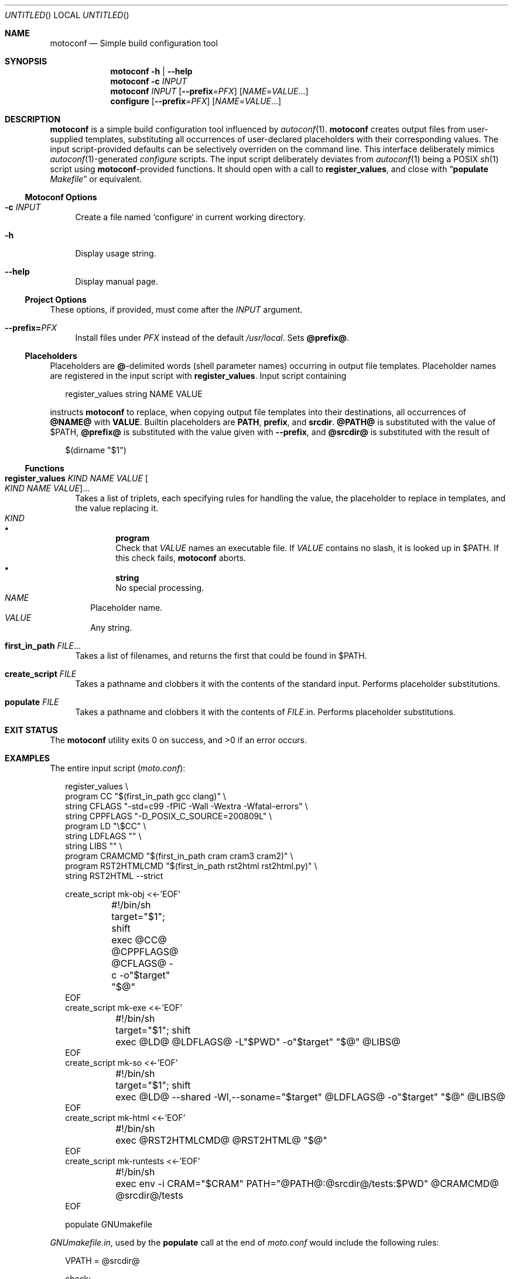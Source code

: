 .\" This document is in the public domain.
.\" vim: fdm=marker cms=.\\"\ %s
.
.\" FRONT MATTER {{{
.Dd Feb 28, 2015
.Os
.Dt MOTOCONF 1
.
.Sh NAME
.Nm motoconf
.Nd Simple build configuration tool
.\" FRONT MATTER }}}
.
.\" SYNOPSIS {{{
.Sh SYNOPSIS
.Nm
.Fl h | \-help
.Nm
.Fl c Ar INPUT
.Nm
.Ar INPUT
.Op Fl \-prefix Ns = Ns Ar PFX
.Op Ar NAME Ns = Ns Ar VALUE Ns ...
.Nm configure
.Op Fl \-prefix Ns = Ns Ar PFX
.Op Ar NAME Ns = Ns Ar VALUE Ns ...
.\" SYNOPSIS }}}
.
.\" DESCRIPTION {{{
.Sh DESCRIPTION
.Nm
is a simple
build configuration tool influenced by
.Xr autoconf 1 .
.Nm
creates output files from user-supplied templates,
substituting all occurrences of user-declared placeholders
with their corresponding values.
The input script-provided defaults can be selectively overriden
on the command line.
This interface deliberately mimics
.Xr autoconf 1 Ns -generated
.Pa configure
scripts.
The input script deliberately deviates from
.Xr autoconf 1
being a POSIX
.Xr sh 1
script using
.Nm Ns -provided
functions.
It should open with a call to
.Ic register_values ,
and close with
.Dq Ic populate Pa Makefile
or equivalent.
.
.Ss Motoconf Options
.Bl -tag -width "xx"
.It Fl c Ar INPUT
Create a file named `configure` in current working directory.
.It Fl h
Display usage string.
.It Fl \-help
Display manual page.
.El
.
.Ss Project Options
These options, if provided, must come after the
.Ar INPUT
argument.
.Bl -tag -width "xx"
.It Fl \-prefix Ns Li = Ns Ar PFX
Install files under
.Pa PFX
instead of the default
.Pa /usr/local .
Sets
.Li @prefix@ .
.El
.Ss Placeholders
Placeholders are
.Li @ Ns -delimited
words (shell parameter names) occurring in output file templates.
Placeholder names are registered in the input script with
.Ic register_values .
Input script containing
.Bd -literal -offset "xx"
register_values string NAME VALUE

.Ed
instructs
.Nm
to replace, when copying output file templates into their destinations,
all occurrences of
.Li @NAME@
with
.Li VALUE .
.
Builtin placeholders are
.Li PATH ,
.Li prefix ,
and
.Li srcdir .
.Li @PATH@
is substituted with the value of
.Ev $PATH ,
.Li @prefix@
is substituted with the value given with
.Fl \-prefix ,
and
.Li @srcdir@
is substituted with the result of
.Bd -literal -offset "xx"
$(dirname "$1")
.Ed
.
.Ss Functions
.Bl -tag -width "xx"
. It Ic register_values Ar KIND Ar NAME Ar VALUE Oo Ar KIND Ar NAME Ar VALUE Oc Ns ...
Takes a list of triplets, each specifying rules for handling the value,
the placeholder to replace in templates,
and the value replacing it.
. Bl -tag -width "" -compact
.  It Ar KIND
.  Bl -bullet -compact
.   It
.    Li program
.    Bd -ragged -compact
Check that
.     Ar VALUE
names an executable file.
If
.     Ar VALUE
contains no slash, it is looked up in
.     Ev $PATH .
If this check fails,
.     Nm
aborts.
.    Ed
.   It
.    Li string
.    Bd -ragged -compact
No special processing.
.    Ed
.  El
.  It Ar NAME
Placeholder name.
.  It Ar VALUE
Any string.
. El
. It Ic first_in_path Ar FILE Ns ...
Takes a list of filenames, and returns the first that could be found in
.  Ev $PATH .
.It Ic create_script Ar FILE
Takes a pathname and clobbers it with the contents of the standard input.
Performs placeholder substitutions.
.It Ic populate Ar FILE
Takes a pathname and clobbers it with the contents of
. Ar FILE Ns .in .
Performs placeholder substitutions.
.El
.\" DESCRIPTION }}}
.
.\" EXIT STATUS {{{
.Sh EXIT STATUS
.Ex -std
.\" EXIT STATUS }}}
.
.\" EXAMPLES {{{
.Sh EXAMPLES
The entire input script
.Pq Pa moto.conf :
.
.Bd -literal -offset "xx"
register_values \\
  program CC "$(first_in_path gcc clang)" \\
  string CFLAGS "-std=c99 -fPIC -Wall -Wextra -Wfatal-errors" \\
  string CPPFLAGS "-D_POSIX_C_SOURCE=200809L" \\
  program LD "\\$CC" \\
  string LDFLAGS "" \\
  string LIBS "" \\
  program CRAMCMD "$(first_in_path cram cram3 cram2)" \\
  program RST2HTMLCMD "$(first_in_path rst2html rst2html.py)" \\
  string RST2HTML --strict

create_script mk-obj <<-'EOF'
	#!/bin/sh
	target="$1"; shift
	exec @CC@ @CPPFLAGS@ @CFLAGS@ -c -o"$target" "$@"
EOF
create_script mk-exe <<-'EOF'
	#!/bin/sh
	target="$1"; shift
	exec @LD@ @LDFLAGS@ -L"$PWD" -o"$target" "$@" @LIBS@
EOF
create_script mk-so <<-'EOF'
	#!/bin/sh
	target="$1"; shift
	exec @LD@ --shared -Wl,--soname="$target" @LDFLAGS@ -o"$target" "$@" @LIBS@
EOF
create_script mk-html <<-'EOF'
	#!/bin/sh
	exec @RST2HTMLCMD@ @RST2HTML@ "$@"
EOF
create_script mk-runtests <<-'EOF'
	#!/bin/sh
	exec env -i CRAM="$CRAM" PATH="@PATH@:@srcdir@/tests:$PWD" @CRAMCMD@ @srcdir@/tests
EOF

populate GNUmakefile

.Ed
.
.Pa GNUmakefile.in ,
used by the
.Ic populate
call at the end of
.Pa moto.conf
would include the following rules:
.
.Bd -literal -offset "xx"
VPATH = @srcdir@

check:
	./mk-runtests
%.html: %.rest
	./mk-html $< $@
%.o: %.c
	./mk-obj $@ $^
$(name): $(objects_exe) $(canonical)
	./mk-exe $@ $(objects_exe) -l$(name)
$(soname): $(objects_lib)
	./mk-so $@ $(objects_lib)
$(canonical): $(soname)
	ln -sf $< $@

.Ed
.
The above inputs would be used in
.Bd -literal -offset "xx"
% motoconf moto.conf

.Ed
to generate
.Pa GNUmakefile
as well as the auxiliary tools
.Pq Pa mk-runtests , mk-html , mk-obj , mk-exe , mk-so .
.\" EXAMPLES }}}
.
.\" SEE ALSO {{{
.Sh SEE ALSO
.Xr autoconf 1 ,
.Xr make 1 ,
.Xr sh 1 .
.\" SEE ALSO }}}
.
.\" AUTHORS {{{
.Sh AUTHORS
.An Roman Neuhauser Aq Mt neuhauser+motoconf@sigpipe.cz
.Lk https://github.com/roman-neuhauser/motoconf/
.\" AUTHORS }}}
.
.\" BUGS {{{
.Sh BUGS
No doubt plentiful.
Please report them at
.Lk https://github.com/roman-neuhauser/motoconf/issues
.\" BUGS }}}
